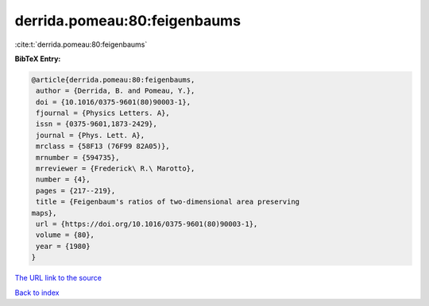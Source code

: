 derrida.pomeau:80:feigenbaums
=============================

:cite:t:`derrida.pomeau:80:feigenbaums`

**BibTeX Entry:**

.. code-block:: bibtex

   @article{derrida.pomeau:80:feigenbaums,
    author = {Derrida, B. and Pomeau, Y.},
    doi = {10.1016/0375-9601(80)90003-1},
    fjournal = {Physics Letters. A},
    issn = {0375-9601,1873-2429},
    journal = {Phys. Lett. A},
    mrclass = {58F13 (76F99 82A05)},
    mrnumber = {594735},
    mrreviewer = {Frederick\ R.\ Marotto},
    number = {4},
    pages = {217--219},
    title = {Feigenbaum's ratios of two-dimensional area preserving
   maps},
    url = {https://doi.org/10.1016/0375-9601(80)90003-1},
    volume = {80},
    year = {1980}
   }
`The URL link to the source <ttps://doi.org/10.1016/0375-9601(80)90003-1}>`_


`Back to index <../By-Cite-Keys.html>`_
